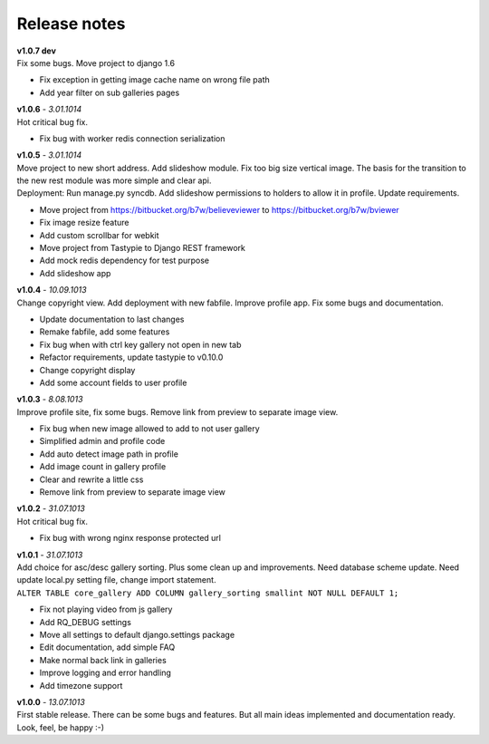 =============
Release notes
=============

.. index:: Release notes

| **v1.0.7 dev**
| Fix some bugs. Move project to django 1.6

* Fix exception in getting image cache name on wrong file path
* Add year filter on sub galleries pages


| **v1.0.6** - *3.01.1014*
| Hot critical bug fix.

* Fix bug with worker redis connection serialization


| **v1.0.5** - *3.01.1014*
| Move project to new short address. Add slideshow module. Fix too big size vertical image.
  The basis for the transition to the new rest module was more simple and clear api.

| Deployment: Run manage.py syncdb.
  Add slideshow permissions to holders to allow it in profile.
  Update requirements.

* Move project from https://bitbucket.org/b7w/believeviewer to https://bitbucket.org/b7w/bviewer
* Fix image resize feature
* Add custom scrollbar for webkit
* Move project from Tastypie to Django REST framework
* Add mock redis dependency for test purpose
* Add slideshow app


| **v1.0.4** - *10.09.1013*
| Change copyright view. Add deployment with new fabfile. Improve profile app.
  Fix some bugs and documentation.

* Update documentation to last changes
* Remake fabfile, add some features
* Fix bug when with ctrl key gallery not open in new tab
* Refactor requirements, update tastypie to v0.10.0
* Change copyright display
* Add some account fields to user profile


| **v1.0.3** - *8.08.1013*
| Improve profile site, fix some bugs. Remove link from preview to separate image view.

* Fix bug when new image allowed to add to not user gallery
* Simplified admin and profile code
* Add auto detect image path in profile
* Add image count in gallery profile
* Clear and rewrite a little css
* Remove link from preview to separate image view


| **v1.0.2** - *31.07.1013*
| Hot critical bug fix.

* Fix bug with wrong nginx response protected url


| **v1.0.1** - *31.07.1013*
| Add choice for asc/desc gallery sorting. Plus some clean up and improvements.
  Need database scheme update. Need update local.py setting file, change import statement.

| ``ALTER TABLE core_gallery ADD COLUMN gallery_sorting smallint NOT NULL DEFAULT 1;``

* Fix not playing video from js gallery
* Add RQ_DEBUG settings
* Move all settings to default django.settings package
* Edit documentation, add simple FAQ
* Make normal back link in galleries
* Improve logging and error handling
* Add timezone support


| **v1.0.0** - *13.07.1013*
| First stable release. There can be some bugs and features.
  But all main ideas implemented and documentation ready.
  Look, feel, be happy :-)